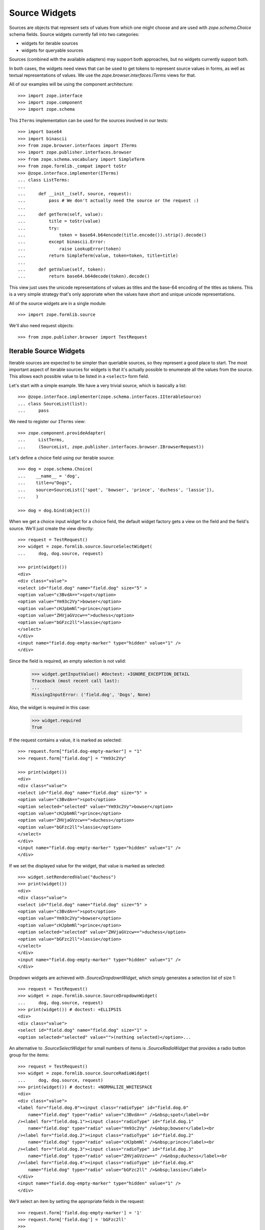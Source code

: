 ==============
Source Widgets
==============

Sources are objects that represent sets of values from which one might choose
and are used with `zope.schema.Choice` schema fields. Source widgets currently fall into two
categories:

- widgets for iterable sources

- widgets for queryable sources

Sources (combined with the available adapters) may support both approaches, but
no widgets currently support both.

In both cases, the widgets need views that can be used to get tokens to
represent source values in forms, as well as textual representations of values.
We use the `zope.browser.interfaces.ITerms` views for that.

All of our examples will be using the component architecture::

  >>> import zope.interface
  >>> import zope.component
  >>> import zope.schema

This ``ITerms`` implementation can be used for the sources involved in
our tests::

  >>> import base64
  >>> import binascii
  >>> from zope.browser.interfaces import ITerms
  >>> import zope.publisher.interfaces.browser
  >>> from zope.schema.vocabulary import SimpleTerm
  >>> from zope.formlib._compat import toStr
  >>> @zope.interface.implementer(ITerms)
  ... class ListTerms:
  ...
  ...     def __init__(self, source, request):
  ...         pass # We don't actually need the source or the request :)
  ...
  ...     def getTerm(self, value):
  ...         title = toStr(value)
  ...         try:
  ...             token = base64.b64encode(title.encode()).strip().decode()
  ...         except binascii.Error:
  ...             raise LookupError(token)
  ...         return SimpleTerm(value, token=token, title=title)
  ...
  ...     def getValue(self, token):
  ...         return base64.b64decode(token).decode()

This view just uses the unicode representations of values as titles and the
base-64 encoding of the titles as tokens.  This is a very simple strategy
that's only approriate when the values have short and unique unicode
representations.

All of the source widgets are in a single module::

  >>> import zope.formlib.source

We'll also need request objects::

  >>> from zope.publisher.browser import TestRequest


Iterable Source Widgets
=======================

Iterable sources are expected to be simpler than queriable sources, so
they represent a good place to start. The most important aspect of
iterable sources for widgets is that it's actually possible to
enumerate all the values from the source. This allows each possible
value to be listed in a ``<select>`` form field.

Let's start with a simple example.  We have a very trivial source,
which is basically a list::

  >>> @zope.interface.implementer(zope.schema.interfaces.IIterableSource)
  ... class SourceList(list):
  ...     pass

We need to register our ``ITerms`` view::

  >>> zope.component.provideAdapter(
  ...     ListTerms,
  ...     (SourceList, zope.publisher.interfaces.browser.IBrowserRequest))

Let's define a choice field using our iterable source::

  >>> dog = zope.schema.Choice(
  ...    __name__ = 'dog',
  ...    title=u"Dogs",
  ...    source=SourceList(['spot', 'bowser', 'prince', 'duchess', 'lassie']),
  ...    )

  >>> dog = dog.bind(object())

When we get a choice input widget for a choice field, the default widget
factory gets a view on the field and the field's source.  We'll just create the
view directly::

  >>> request = TestRequest()
  >>> widget = zope.formlib.source.SourceSelectWidget(
  ...     dog, dog.source, request)

  >>> print(widget())
  <div>
  <div class="value">
  <select id="field.dog" name="field.dog" size="5" >
  <option value="c3BvdA==">spot</option>
  <option value="Ym93c2Vy">bowser</option>
  <option value="cHJpbmNl">prince</option>
  <option value="ZHVjaGVzcw==">duchess</option>
  <option value="bGFzc2ll">lassie</option>
  </select>
  </div>
  <input name="field.dog-empty-marker" type="hidden" value="1" />
  </div>

Since the field is required, an empty selection is not valid:

  >>> widget.getInputValue() #doctest: +IGNORE_EXCEPTION_DETAIL
  Traceback (most recent call last):
  ...
  MissingInputError: ('field.dog', 'Dogs', None)

Also, the widget is required in this case:

  >>> widget.required
  True

If the request contains a value, it is marked as selected::

  >>> request.form["field.dog-empty-marker"] = "1"
  >>> request.form["field.dog"] = "Ym93c2Vy"

  >>> print(widget())
  <div>
  <div class="value">
  <select id="field.dog" name="field.dog" size="5" >
  <option value="c3BvdA==">spot</option>
  <option selected="selected" value="Ym93c2Vy">bowser</option>
  <option value="cHJpbmNl">prince</option>
  <option value="ZHVjaGVzcw==">duchess</option>
  <option value="bGFzc2ll">lassie</option>
  </select>
  </div>
  <input name="field.dog-empty-marker" type="hidden" value="1" />
  </div>

If we set the displayed value for the widget, that value is marked as
selected::

  >>> widget.setRenderedValue("duchess")
  >>> print(widget())
  <div>
  <div class="value">
  <select id="field.dog" name="field.dog" size="5" >
  <option value="c3BvdA==">spot</option>
  <option value="Ym93c2Vy">bowser</option>
  <option value="cHJpbmNl">prince</option>
  <option selected="selected" value="ZHVjaGVzcw==">duchess</option>
  <option value="bGFzc2ll">lassie</option>
  </select>
  </div>
  <input name="field.dog-empty-marker" type="hidden" value="1" />
  </div>

Dropdown widgets are achieved with `.SourceDropdownWidget`, which simply
generates a selection list of size 1::

  >>> request = TestRequest()
  >>> widget = zope.formlib.source.SourceDropdownWidget(
  ...     dog, dog.source, request)
  >>> print(widget()) # doctest: +ELLIPSIS
  <div>
  <div class="value">
  <select id="field.dog" name="field.dog" size="1" >
  <option selected="selected" value="">(nothing selected)</option>...

An alternative to `.SourceSelectWidget` for small numbers of items is
`.SourceRadioWidget` that provides a radio button group for the items::

  >>> request = TestRequest()
  >>> widget = zope.formlib.source.SourceRadioWidget(
  ...     dog, dog.source, request)
  >>> print(widget()) # doctest: +NORMALIZE_WHITESPACE
  <div>
  <div class="value">
  <label for="field.dog.0"><input class="radioType" id="field.dog.0"
      name="field.dog" type="radio" value="c3BvdA==" />&nbsp;spot</label><br
  /><label for="field.dog.1"><input class="radioType" id="field.dog.1"
      name="field.dog" type="radio" value="Ym93c2Vy" />&nbsp;bowser</label><br
  /><label for="field.dog.2"><input class="radioType" id="field.dog.2"
      name="field.dog" type="radio" value="cHJpbmNl" />&nbsp;prince</label><br
  /><label for="field.dog.3"><input class="radioType" id="field.dog.3"
      name="field.dog" type="radio" value="ZHVjaGVzcw==" />&nbsp;duchess</label><br
  /><label for="field.dog.4"><input class="radioType" id="field.dog.4"
      name="field.dog" type="radio" value="bGFzc2ll" />&nbsp;lassie</label>
  </div>
  <input name="field.dog-empty-marker" type="hidden" value="1" />
  </div>

We'll select an item by setting the appropriate fields in the request::

  >>> request.form['field.dog-empty-marker'] = '1'
  >>> request.form['field.dog'] = 'bGFzc2ll'
  >>>
  >>> widget = zope.formlib.source.SourceRadioWidget(
  ...     dog, dog.source, request)
  >>> print(widget()) # doctest: +NORMALIZE_WHITESPACE
  <div>
  <div class="value">
  <label for="field.dog.0"><input class="radioType" id="field.dog.0"
      name="field.dog" type="radio" value="c3BvdA==" />&nbsp;spot</label><br
  /><label for="field.dog.1"><input class="radioType" id="field.dog.1"
      name="field.dog" type="radio" value="Ym93c2Vy" />&nbsp;bowser</label><br
  /><label for="field.dog.2"><input class="radioType" id="field.dog.2"
      name="field.dog" type="radio" value="cHJpbmNl" />&nbsp;prince</label><br
  /><label for="field.dog.3"><input class="radioType" id="field.dog.3"
      name="field.dog" type="radio" value="ZHVjaGVzcw==" />&nbsp;duchess</label><br
  /><label for="field.dog.4"><input class="radioType" checked="checked"
      id="field.dog.4" name="field.dog" type="radio" value="bGFzc2ll"
      />&nbsp;lassie</label>
  </div>
  <input name="field.dog-empty-marker" type="hidden" value="1" />
  </div>

For list-valued fields with items chosen from iterable sources, there are the
`.SourceMultiSelectWidget` and `.SourceOrderedMultiSelectWidget` widgets. The latter
widget includes support for re-ording the list items.
`.SourceOrderedMultiSelectWidget` is configured as the default widget for lists of
choices.

If you don't need ordering support through the web UI, then you can use
the simpler `.SourceMultiSelectWidget`::

  >>> dogSource = SourceList([
  ...     'spot', 'bowser', 'prince', 'duchess', 'lassie'])
  >>> dogs = zope.schema.List(
  ...     __name__ = 'dogs',
  ...     title=u"Dogs",
  ...     value_type=zope.schema.Choice(
  ...         source=dogSource,
  ...     )
  ... )
  >>> dogs = dogs.bind(object()) # give the field a context

  >>> request = TestRequest()
  >>> widget = zope.formlib.source.SourceMultiSelectWidget(
  ...     dogs, dogSource, request)

Let's look at the rendered widget::

  >>> print(widget()) # doctest: +NORMALIZE_WHITESPACE
  <div>
  <div class="value">
  <select id="field.dogs" multiple="multiple" name="field.dogs:list"
    size="5" ><option value="c3BvdA==">spot</option>
  <option value="Ym93c2Vy">bowser</option>
  <option value="cHJpbmNl">prince</option>
  <option value="ZHVjaGVzcw==">duchess</option>
  <option value="bGFzc2ll">lassie</option></select>
  </div>
  <input name="field.dogs-empty-marker" type="hidden" value="1" />
  </div>

We have no input yet::

  >>> try:
  ...     widget.getInputValue()
  ... except zope.formlib.interfaces.MissingInputError:
  ...     print('no input')
  no input

Select an item::

  >>> request.form['field.dogs-empty-marker'] = '1'
  >>> request.form['field.dogs'] = ['bGFzc2ll']
  >>> widget.getInputValue()
  ['lassie']

and another::

  >>> request.form['field.dogs'] = ['cHJpbmNl', 'bGFzc2ll']
  >>> widget.getInputValue()
  ['prince', 'lassie']

Finally, what does the widget look like now::

  >>> print(widget()) # doctest: +NORMALIZE_WHITESPACE
  <div>
  <div class="value">
  <select id="field.dogs" multiple="multiple" name="field.dogs:list"
    size="5" ><option value="c3BvdA==">spot</option>
  <option value="Ym93c2Vy">bowser</option>
  <option selected="selected" value="cHJpbmNl">prince</option>
  <option value="ZHVjaGVzcw==">duchess</option>
  <option selected="selected" value="bGFzc2ll">lassie</option></select>
  </div>
  <input name="field.dogs-empty-marker" type="hidden" value="1" />
  </div>


An alternative for small numbers of items is to use `.SourceMultiCheckBoxWidget`::

  >>> request = TestRequest()
  >>> widget = zope.formlib.source.SourceMultiCheckBoxWidget(
  ...     dogs, dogSource, request)

The rendered widget::

  >>> print(widget()) # doctest: +NORMALIZE_WHITESPACE
  <div>
  <div class="value">
  <label for="field.dogs.0"><input class="checkboxType" id="field.dogs.0"
    name="field.dogs" type="checkbox" value="c3BvdA==" />&nbsp;spot</label><br
    /><label for="field.dogs.1"><input class="checkboxType" id="field.dogs.1"
        name="field.dogs" type="checkbox" value="Ym93c2Vy"
        />&nbsp;bowser</label><br
    /><label for="field.dogs.2"><input class="checkboxType" id="field.dogs.2"
        name="field.dogs" type="checkbox" value="cHJpbmNl"
        />&nbsp;prince</label><br
    /><label for="field.dogs.3"><input class="checkboxType" id="field.dogs.3"
        name="field.dogs" type="checkbox"
        value="ZHVjaGVzcw==" />&nbsp;duchess</label><br
    /><label for="field.dogs.4"><input class="checkboxType" id="field.dogs.4"
        name="field.dogs" type="checkbox" value="bGFzc2ll"
        />&nbsp;lassie</label>
  </div>
  <input name="field.dogs-empty-marker" type="hidden" value="1" />
  </div>

We have no input yet::

  >>> try:
  ...     widget.getInputValue()
  ... except zope.formlib.interfaces.MissingInputError:
  ...     print('no input')
  no input

Select an item::

  >>> request.form['field.dogs-empty-marker'] = '1'
  >>> request.form['field.dogs'] = ['bGFzc2ll']
  >>> widget.getInputValue()
  ['lassie']

and another::

  >>> request.form['field.dogs'] = ['c3BvdA==', 'bGFzc2ll']
  >>> widget.getInputValue()
  ['spot', 'lassie']

Finally, what does the widget look like now::

  >>> print(widget()) # doctest: +NORMALIZE_WHITESPACE
  <div>
  <div class="value">
  <label for="field.dogs.0"><input class="checkboxType" checked="checked"
    id="field.dogs.0" name="field.dogs" type="checkbox" value="c3BvdA=="
    />&nbsp;spot</label><br
    /><label for="field.dogs.1"><input class="checkboxType" id="field.dogs.1"
        name="field.dogs" type="checkbox" value="Ym93c2Vy"
        />&nbsp;bowser</label><br
    /><label for="field.dogs.2"><input class="checkboxType" id="field.dogs.2"
        name="field.dogs" type="checkbox" value="cHJpbmNl"
        />&nbsp;prince</label><br
    /><label for="field.dogs.3"><input class="checkboxType" id="field.dogs.3"
        name="field.dogs" type="checkbox"
        value="ZHVjaGVzcw==" />&nbsp;duchess</label><br
    /><label for="field.dogs.4"><input class="checkboxType" checked="checked"
        id="field.dogs.4" name="field.dogs" type="checkbox" value="bGFzc2ll"
        />&nbsp;lassie</label>
  </div>
  <input name="field.dogs-empty-marker" type="hidden" value="1" />
  </div>


For list ordering support, use `.SourceOrderedMultiSelectWidget`::

  >>> request = TestRequest()
  >>> widget = zope.formlib.source.SourceOrderedMultiSelectWidget(
  ...     dogs, dogSource, request)

The widget is too complicated to show in complete rendered form here.
Insted, we'll inspect the properties of the widget::

  >>> from zope.formlib.interfaces import MissingInputError
  >>> try:
  ...     widget.getInputValue()
  ... except MissingInputError:
  ...     print('no input')
  no input

  >>> widget.choices() == [
  ...     {'text': 'spot',    'value': 'c3BvdA=='},
  ...     {'text': 'bowser',  'value': 'Ym93c2Vy'},
  ...     {'text': 'prince',  'value': 'cHJpbmNl'},
  ...     {'text': 'duchess', 'value': 'ZHVjaGVzcw=='},
  ...     {'text': 'lassie',  'value': 'bGFzc2ll'}
  ... ]
  True

  >>> widget.selected()
  []

Let's try out selecting items. Select one item::

  >>> request.form['field.dogs-empty-marker'] = '1'
  >>> request.form['field.dogs'] = ['bGFzc2ll']
  >>> from pprint import pprint
  >>> pprint(widget.selected()) # doctest: +NORMALIZE_WHITESPACE
  [{'text': 'lassie',  'value': 'bGFzc2ll'}]

  >>> widget.getInputValue()
  ['lassie']

Select two items::

  >>> request.form['field.dogs'] = ['c3BvdA==', 'bGFzc2ll']
  >>> pprint(widget.selected())  # doctest: +NORMALIZE_WHITESPACE
  [{'text': 'spot',    'value': 'c3BvdA=='},
   {'text': 'lassie',  'value': 'bGFzc2ll'}]

  >>> widget.getInputValue()
  ['spot', 'lassie']


For set-valued fields, use `.SourceMultiSelectSetWidget`::

  >>> dogSet = zope.schema.Set(
  ...     __name__ = 'dogSet',
  ...     title=u"Dogs",
  ...     value_type=zope.schema.Choice(
  ...         source=dogSource,
  ...     )
  ... )
  >>> dogSet = dogSet.bind(object()) # give the field a context
  >>> request = TestRequest()
  >>> widget = zope.formlib.source.SourceMultiSelectSetWidget(
  ...     dogSet, dogSource, request)

  >>> try:
  ...     widget.getInputValue()
  ... except zope.formlib.interfaces.MissingInputError:
  ...     print('no input')
  no input

  >>> print(widget())  # doctest: +NORMALIZE_WHITESPACE
  <div>
  <div class="value">
  <select id="field.dogSet" multiple="multiple"
      name="field.dogSet:list" size="5" ><option value="c3BvdA==">spot</option>
  <option value="Ym93c2Vy">bowser</option>
  <option value="cHJpbmNl">prince</option>
  <option value="ZHVjaGVzcw==">duchess</option>
  <option value="bGFzc2ll">lassie</option></select>
  </div>
  <input name="field.dogSet-empty-marker" type="hidden" value="1" />
  </div>

Let's try out selecting items. Select one item::

  >>> request.form['field.dogSet-empty-marker'] = '1'
  >>> request.form['field.dogSet'] = ['bGFzc2ll']
  >>> widget.getInputValue()
  {'lassie'}

Select two items::

  >>> request.form['field.dogSet'] = ['c3BvdA==', 'bGFzc2ll']
  >>> sorted(widget.getInputValue())
  ['lassie', 'spot']

The rendered widget (still with the two items selected) looks like this::

  >>> print(widget())  # doctest: +NORMALIZE_WHITESPACE
  <div>
  <div class="value">
  <select id="field.dogSet" multiple="multiple"
      name="field.dogSet:list" size="5" ><option selected="selected"
      value="c3BvdA==">spot</option>
  <option value="Ym93c2Vy">bowser</option>
  <option value="cHJpbmNl">prince</option>
  <option value="ZHVjaGVzcw==">duchess</option>
  <option selected="selected" value="bGFzc2ll">lassie</option></select>
  </div>
  <input name="field.dogSet-empty-marker" type="hidden" value="1" />
  </div>



Source Widget Query Framework
=============================

An important aspect of sources is that they may have too many values to
enumerate.  Rather than listing all of the values, we, instead, provide
interfaces for querying values and selecting values from query results.
Matters are further complicated by the fact that different sources may have
very different interfaces for querying them.

To make matters more interesting, a source may be an aggregation of several
collections, each with their own querying facilities. An example of such a
source is a principal source, where principals might come from a number of
places, such as an LDAP database and ZCML-based principal definitions.

The default widgets for selecting values from sources use the
following approach:

- One or more query objects are obtained from the source by adapting the source
  to `zope.schema.interfaces.ISourceQueriables`. If no adapter is obtained, then the
  source itself is assumed to be queriable.

- For each queriable found, a
  `zope.formlib.interfaces.ISourceQueryView` view is looked up. This
  view is used to obtain the HTML for displaying a query form. The view is also
  used to obtain search results.

Let's start with a simple example.  We have a very trivial source,
which is basically a list:

  >>> @zope.interface.implementer(zope.schema.interfaces.ISource)
  ... class SourceList(list):
  ...     pass

We need to register our ``ITerms`` view::

  >>> zope.component.provideAdapter(
  ...     ListTerms,
  ...     (SourceList, zope.publisher.interfaces.browser.IBrowserRequest))

We aren't going to provide an adapter to ``ISourceQueriables``, so the source
itself will be used as it's own queriable.  We need to provide a query view
for the source::

  >>> @zope.interface.implementer(
  ...         zope.formlib.interfaces.ISourceQueryView)
  ... @zope.component.adapter(
  ...         SourceList,
  ...         zope.publisher.interfaces.browser.IBrowserRequest,
  ...         )
  ... class ListQueryView:
  ...
  ...     def __init__(self, source, request):
  ...         self.source = source
  ...         self.request = request
  ...
  ...     def render(self, name):
  ...         return (
  ...             '<input name="%s.string">\n'
  ...             '<input type="submit" name="%s" value="Search">'
  ...             % (name, name)
  ...             )
  ...
  ...     def results(self, name):
  ...         if name in self.request:
  ...             search_string = self.request.get(name+'.string')
  ...             if search_string is not None:
  ...                 return [value
  ...                         for value in self.source
  ...                         if search_string in value
  ...                         ]
  ...         return None

  >>> zope.component.provideAdapter(ListQueryView)

Now, we can define a choice field::

  >>> dog = zope.schema.Choice(
  ...    __name__ = 'dog',
  ...    title=u"Dogs",
  ...    source=SourceList(['spot', 'bowser', 'prince', 'duchess', 'lassie']),
  ...    )

As before, we'll just create the view directly::

  >>> request = TestRequest()
  >>> widget = zope.formlib.source.SourceInputWidget(
  ...     dog, dog.source, request)

Now if we render the widget, we'll see the input value (initially nothing) and
a form elements for seaching for values::

  >>> print(widget())
  <div class="value">
    <div class="row">
      <div class="label">
       Selected
      </div>
      <div class="field">
       Nothing
      </div>
    </div>
    <input type="hidden" name="field.dog.displayed" value="y" />
    <div class="queries">
      <div class="query">
        <div class="queryinput">
  <input name="field.dog.query.string">
  <input type="submit" name="field.dog.query" value="Search">
        </div> <!-- queryinput -->
      </div> <!-- query -->
    </div> <!-- queries -->
  </div> <!-- value -->

This shows that we haven't selected a dog. We get a search box that we can type
seach strings into.  Let's supply a search string. We do this by providing data
in the form and by "selecting" the submit button::

  >>> request.form['field.dog.displayed'] = 'y'
  >>> request.form['field.dog.query.string'] = 'o'
  >>> request.form['field.dog.query'] = 'Search'

Because the field is required, a non-selection is not valid. Thus,
while the widget still
`~zope.formlib.interfaces.IInputWidget.hasInput`, it will raise an
error when you `~zope.formlib.interfaces.IInputWidget.getInputValue`::

  >>> widget.hasInput()
  True
  >>> widget.getInputValue() # doctest: +IGNORE_EXCEPTION_DETAIL
  Traceback (most recent call last):
  ...
  MissingInputError: ('dog', 'Dogs', None)

If the field is not required::

  >>> dog.required = False

then as long as the field is displayed, the widget still has input but returns
the field's missing value::

  >>> widget.hasInput()
  True
  >>> widget.getInputValue() # None

Now if we render the widget, we'll see the search results::

  >>> dog.required = True
  >>> print(widget())
  <div class="value">
    <div class="row">
      <div class="label">
       Selected
      </div>
      <div class="field">
       Nothing
      </div>
    </div>
    <input type="hidden" name="field.dog.displayed" value="y" />
    <div class="queries">
      <div class="query">
        <div class="queryinput">
  <input name="field.dog.query.string">
  <input type="submit" name="field.dog.query" value="Search">
        </div> <!-- queryinput -->
        <div class="queryresults">
  <select name="field.dog.query.selection">
  <option value="Ym93c2Vy">bowser</option>
  <option value="c3BvdA==">spot</option>
  </select>
  <input type="submit" name="field.dog.query.apply" value="Apply" />
        </div> <!-- queryresults -->
      </div> <!-- query -->
    </div> <!-- queries -->
  </div> <!-- value -->

If we select an item::

  >>> request.form['field.dog.displayed'] = 'y'
  >>> del request.form['field.dog.query.string']
  >>> del request.form['field.dog.query']
  >>> request.form['field.dog.query.selection'] = 'c3BvdA=='
  >>> request.form['field.dog.query.apply'] = 'Apply'

Then we'll show the newly selected value::

  >>> print(widget())
  <div class="value">
    <div class="row">
      <div class="label">
       Selected
      </div>
      <div class="field">
       spot
      </div>
    </div>
    <input type="hidden" name="field.dog" value="c3BvdA==" />
    <input type="hidden" name="field.dog.displayed" value="y" />
    <div class="queries">
      <div class="query">
        <div class="queryinput">
  <input name="field.dog.query.string">
  <input type="submit" name="field.dog.query" value="Search">
        </div> <!-- queryinput -->
      </div> <!-- query -->
    </div> <!-- queries -->
  </div> <!-- value -->

Note that we should have an input value now, since pressing the 'Apply' button
provides us with input::

  >>> widget.hasInput()
  True

We should also be able to get the input value::

  >>> widget.getInputValue()
  'spot'

Now, let's look at a more complicated example. We'll define a source that
combines multiple sources::

  >>> @zope.interface.implementer(
  ...        zope.schema.interfaces.ISource,
  ...        zope.schema.interfaces.ISourceQueriables,
  ...        )
  ... class MultiSource:
  ...
  ...     def __init__(self, *sources):
  ...         self.sources = [(toStr(i), s) for (i, s) in enumerate(sources)]
  ...
  ...     def __contains__(self, value):
  ...         for i, s in self.sources:
  ...             if value in s:
  ...                 return True
  ...         return False
  ...
  ...     def getQueriables(self):
  ...         return self.sources

This multi-source implements ``ISourceQueriables``. It assumes that the sources
it's given are queriable and just returns the sources as the queryable objects.

We can reuse our terms view::

  >>> zope.component.provideAdapter(
  ...     ListTerms,
  ...     (MultiSource, zope.publisher.interfaces.browser.IBrowserRequest))

Now, we'll create a pet choice that combines dogs and cats::

  >>> pet = zope.schema.Choice(
  ...    __name__ = 'pet',
  ...    title=u"Dogs and Cats",
  ...    source=MultiSource(
  ...      dog.source,
  ...      SourceList(['boots', 'puss', 'tabby', 'tom', 'tiger']),
  ...      ),
  ...    )

and a widget::

  >>> widget = zope.formlib.source.SourceInputWidget(
  ...     pet, pet.source, request)

Now if we display the widget, we'll see search inputs for both dogs
and cats::

  >>> print(widget())
  <div class="value">
    <div class="row">
      <div class="label">
       Selected
      </div>
      <div class="field">
       Nothing
      </div>
    </div>
    <input type="hidden" name="field.pet.displayed" value="y" />
    <div class="queries">
      <div class="query">
        <div class="queryinput">
  <input name="field.pet.MA__.string">
  <input type="submit" name="field.pet.MA__" value="Search">
        </div> <!-- queryinput -->
      </div> <!-- query -->
      <div class="query">
        <div class="queryinput">
  <input name="field.pet.MQ__.string">
  <input type="submit" name="field.pet.MQ__" value="Search">
        </div> <!-- queryinput -->
      </div> <!-- query -->
    </div> <!-- queries -->
  </div> <!-- value -->

As before, we can perform a search::

  >>> request.form['field.pet.displayed'] = 'y'
  >>> request.form['field.pet.MQ__.string'] = 't'
  >>> request.form['field.pet.MQ__'] = 'Search'

In which case, we'll get some results::

  >>> print(widget())
  <div class="value">
    <div class="row">
      <div class="label">
       Selected
      </div>
      <div class="field">
       Nothing
      </div>
    </div>
    <input type="hidden" name="field.pet.displayed" value="y" />
    <div class="queries">
      <div class="query">
        <div class="queryinput">
  <input name="field.pet.MA__.string">
  <input type="submit" name="field.pet.MA__" value="Search">
        </div> <!-- queryinput -->
      </div> <!-- query -->
      <div class="query">
        <div class="queryinput">
  <input name="field.pet.MQ__.string">
  <input type="submit" name="field.pet.MQ__" value="Search">
        </div> <!-- queryinput -->
        <div class="queryresults">
  <select name="field.pet.MQ__.selection">
  <option value="Ym9vdHM=">boots</option>
  <option value="dGFiYnk=">tabby</option>
  <option value="dGlnZXI=">tiger</option>
  <option value="dG9t">tom</option>
  </select>
  <input type="submit" name="field.pet.MQ__.apply" value="Apply" />
        </div> <!-- queryresults -->
      </div> <!-- query -->
    </div> <!-- queries -->
  </div> <!-- value -->

from which we can choose::

  >>> request.form['field.pet.displayed'] = 'y'
  >>> del request.form['field.pet.MQ__.string']
  >>> del request.form['field.pet.MQ__']
  >>> request.form['field.pet.MQ__.selection'] = 'dGFiYnk='
  >>> request.form['field.pet.MQ__.apply'] = 'Apply'

and get a selection::

  >>> print(widget())
  <div class="value">
    <div class="row">
      <div class="label">
       Selected
      </div>
      <div class="field">
       tabby
      </div>
    </div>
    <input type="hidden" name="field.pet" value="dGFiYnk=" />
    <input type="hidden" name="field.pet.displayed" value="y" />
    <div class="queries">
      <div class="query">
        <div class="queryinput">
  <input name="field.pet.MA__.string">
  <input type="submit" name="field.pet.MA__" value="Search">
        </div> <!-- queryinput -->
      </div> <!-- query -->
      <div class="query">
        <div class="queryinput">
  <input name="field.pet.MQ__.string">
  <input type="submit" name="field.pet.MQ__" value="Search">
        </div> <!-- queryinput -->
      </div> <!-- query -->
    </div> <!-- queries -->
  </div> <!-- value -->

Note that we should have an input value now, since pressing the 'Apply' button
provides us with input::

  >>> widget.hasInput()
  True

and we can get the input value::

  >>> widget.getInputValue()
  'tabby'

There's a display widget, which doesn't use queriables, since it doesn't assign
values::

  >>> request = TestRequest()
  >>> widget = zope.formlib.source.SourceDisplayWidget(
  ...     pet, pet.source, request)
  >>> print(widget())
  Nothing
  >>> from zope.formlib.interfaces import IBrowserWidget
  >>> IBrowserWidget.providedBy(widget)
  True

  >>> widget.setRenderedValue('tabby')
  >>> print(widget())
  tabby

Like any good display widget, input is not required::

  >>> widget.required
  False

If we specify a list of choices::

  >>> pets = zope.schema.List(__name__ = 'pets', title=u"Pets",
  ...                         value_type=pet)

when a widget is computed for the field, a view will be looked up for the field
and the source, where, in this case, the field is a list field. We'll just call
the widget factory directly::

  >>> widget = zope.formlib.source.SourceListInputWidget(
  ...     pets, pets.value_type.source, request)

If we render the widget::

  >>> print(widget())
  <div class="value">
    <input type="hidden" name="field.pets.displayed" value="y" />
    <div class="queries">
      <div class="query">
        <div class="queryinput">
  <input name="field.pets.MA__.string">
  <input type="submit" name="field.pets.MA__" value="Search">
        </div> <!-- queryinput -->
      </div> <!-- query -->
      <div class="query">
        <div class="queryinput">
  <input name="field.pets.MQ__.string">
  <input type="submit" name="field.pets.MQ__" value="Search">
        </div> <!-- queryinput -->
      </div> <!-- query -->
    </div> <!-- queries -->
  </div> <!-- value -->

Here the output looks very similar to the simple choice case.  We get a search
input for each source.  In this case, we don't show any inputs
(TODO we probably should make it clearer that there are no selected values.)

As before, we can search one of the sources::

  >>> request.form['field.pets.displayed'] = 'y'
  >>> request.form['field.pets.MQ__.string'] = 't'
  >>> request.form['field.pets.MQ__'] = 'Search'

In which case, we'll get some results::

  >>> print(widget())
  <div class="value">
    <input type="hidden" name="field.pets.displayed" value="y" />
    <div class="queries">
      <div class="query">
        <div class="queryinput">
  <input name="field.pets.MA__.string">
  <input type="submit" name="field.pets.MA__" value="Search">
        </div> <!-- queryinput -->
      </div> <!-- query -->
      <div class="query">
        <div class="queryinput">
  <input name="field.pets.MQ__.string">
  <input type="submit" name="field.pets.MQ__" value="Search">
        </div> <!-- queryinput -->
        <div class="queryresults">
  <select name="field.pets.MQ__.selection:list" multiple>
  <option value="Ym9vdHM=">boots</option>
  <option value="dGFiYnk=">tabby</option>
  <option value="dGlnZXI=">tiger</option>
  <option value="dG9t">tom</option>
  </select>
  <input type="submit" name="field.pets.MQ__.apply" value="Apply" />
        </div> <!-- queryresults -->
      </div> <!-- query -->
    </div> <!-- queries -->
  </div> <!-- value -->

from which we can select some values::

  >>> request.form['field.pets.displayed'] = 'y'
  >>> del request.form['field.pets.MQ__.string']
  >>> del request.form['field.pets.MQ__']
  >>> request.form['field.pets.MQ__.selection'] = [
  ...     'dGFiYnk=', 'dGlnZXI=', 'dG9t']
  >>> request.form['field.pets.MQ__.apply'] = 'Apply'

Which then leads to the selections appearing as widget selections::

  >>> print(widget())
  <div class="value">
    <input type="checkbox" name="field.pets.checked:list" value="dGFiYnk=" />
    tabby
    <input type="hidden" name="field.pets:list" value="dGFiYnk=" />
    <br />
    <input type="checkbox" name="field.pets.checked:list" value="dGlnZXI=" />
    tiger
    <input type="hidden" name="field.pets:list" value="dGlnZXI=" />
    <br />
    <input type="checkbox" name="field.pets.checked:list" value="dG9t" />
    tom
    <input type="hidden" name="field.pets:list" value="dG9t" />
    <br />
    <input type="submit" name="field.pets.remove" value="Remove" />
    <br />
    <input type="hidden" name="field.pets.displayed" value="y" />
    <div class="queries">
      <div class="query">
        <div class="queryinput">
  <input name="field.pets.MA__.string">
  <input type="submit" name="field.pets.MA__" value="Search">
        </div> <!-- queryinput -->
      </div> <!-- query -->
      <div class="query">
        <div class="queryinput">
  <input name="field.pets.MQ__.string">
  <input type="submit" name="field.pets.MQ__" value="Search">
        </div> <!-- queryinput -->
      </div> <!-- query -->
    </div> <!-- queries -->
  </div> <!-- value -->

We can get the selected values::

  >>> widget.getInputValue()
  ['tabby', 'tiger', 'tom']

We now see the values we selected.  We also have checkboxes and buttons that
allow us to remove selections::

  >>> request.form['field.pets.displayed'] = 'y'
  >>> request.form['field.pets'] = ['dGFiYnk=', 'dGlnZXI=', 'dG9t']
  >>> del request.form['field.pets.MQ__.selection']
  >>> del request.form['field.pets.MQ__.apply']
  >>> request.form['field.pets.checked'] = ['dGFiYnk=', 'dG9t']
  >>> request.form['field.pets.remove'] = 'Remove'

  >>> print(widget())
  <div class="value">
    <input type="checkbox" name="field.pets.checked:list" value="dGlnZXI=" />
    tiger
    <input type="hidden" name="field.pets:list" value="dGlnZXI=" />
    <br />
    <input type="submit" name="field.pets.remove" value="Remove" />
    <br />
    <input type="hidden" name="field.pets.displayed" value="y" />
    <div class="queries">
      <div class="query">
        <div class="queryinput">
  <input name="field.pets.MA__.string">
  <input type="submit" name="field.pets.MA__" value="Search">
        </div> <!-- queryinput -->
      </div> <!-- query -->
      <div class="query">
        <div class="queryinput">
  <input name="field.pets.MQ__.string">
  <input type="submit" name="field.pets.MQ__" value="Search">
        </div> <!-- queryinput -->
      </div> <!-- query -->
    </div> <!-- queries -->
  </div> <!-- value -->


Using vocabulary-dependent widgets with sources
===============================================

if you have a widget that uses old-style vocabularies but don't have the time
to rewrite it for sources, all is not lost! The wrapper
`.IterableSourceVocabulary` can be used to make sources and ``ITerms`` look like a
vocabulary. This allows us to use vocabulary-based widgets with sources
instead of vocabularies.

Usage::

  >>> from zope.schema.vocabulary import SimpleTerm

  >>> values  = ['a', 'b', 'c']
  >>> tokens  = [ '0',  '1',  '2']
  >>> titles  = ['A', 'B', 'C']

  >>> terms = [SimpleTerm(values[i], token=tokens[i], title=titles[i]) \
  ...     for i in range(0,len(values))]

  >>> @zope.interface.implementer(zope.schema.interfaces.IIterableSource)
  ... class TestSource(list):
  ...     pass
  >>> source = TestSource(values)

  >>> @zope.interface.implementer(ITerms)
  ... class TestTerms(object):
  ...     def __init__(self, source, request):
  ...         pass
  ...     def getTerm(self, value):
  ...         index = values.index(value)
  ...         return terms[index]
  ...     def getValue(self, token):
  ...         index = tokens.index(token)
  ...         return values[index]

  >>> zope.component.provideAdapter(
  ...     TestTerms,
  ...     (TestSource, zope.publisher.interfaces.browser.IBrowserRequest))

  >>> from zope.formlib.source import IterableSourceVocabulary
  >>> request = TestRequest()
  >>> vocab = IterableSourceVocabulary(source, request)
  >>> from zope.interface.verify import verifyClass, verifyObject
  >>> verifyClass(zope.schema.interfaces.IVocabularyTokenized, \
  ...     IterableSourceVocabulary)
  True
  >>> verifyObject(zope.schema.interfaces.IVocabularyTokenized, vocab)
  True

  >>> len(vocab)
  3
  >>> ('a' in vocab) and ('b' in vocab) and ('c' in vocab)
  True
  >>> [value for value in vocab] == terms
  True
  >>> term = vocab.getTerm('b')
  >>> (term.value, term.token, term.title)
  ('b', '1', 'B')
  >>> term = vocab.getTermByToken('2')
  >>> (term.value, term.token, term.title)
  ('c', '2', 'C')
